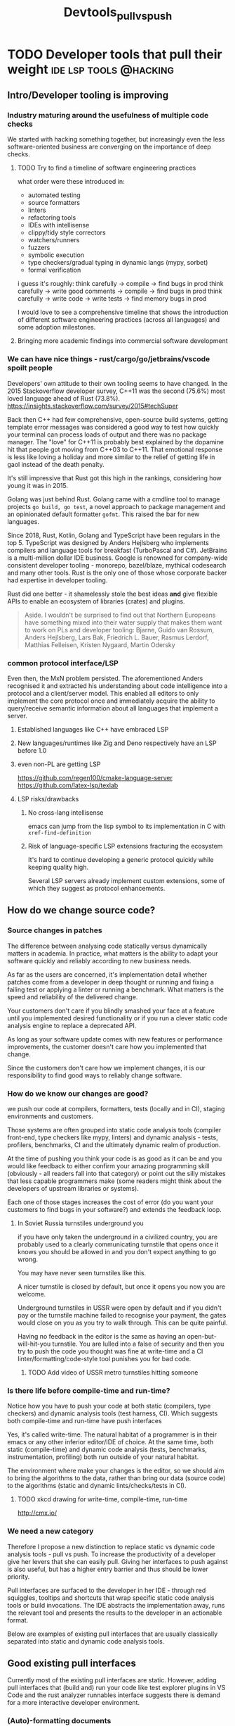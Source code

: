 #+HUGO_BASE_DIR: ~/Coding/test_site/
#+HUGO_SECTION: posts/
#+TITLE: Devtools_pull_vs_push

* TODO Developer tools that pull their weight :ide:lsp:tools:@hacking:
  :PROPERTIES:
  :EXPORT_FILE_NAME: pull_vs_push_devtools
  :EXPORT_DATE: 2021-08-24
  :EXPORT_HUGO_CUSTOM_FRONT_MATTER: :description "Help people where they are"
  :END:
** Intro/Developer tooling is improving
*** Industry maturing around the usefulness of multiple code checks
We started with hacking something together, but increasingly even the less software-oriented business are converging on the importance of deep checks.
**** TODO Try to find a timeline of software engineering practices
what order were these introduced in:
+ automated testing
+ source formatters
+ linters
+ refactoring tools
+ IDEs with intellisense
+ clippy/tidy style correctors
+ watchers/runners
+ fuzzers
+ symbolic execution
+ type checkers/gradual typing in dynamic langs (mypy, sorbet)
+ formal verification

i guess it's roughly:
think carefully -> compile -> find bugs in prod
think carefully -> write good comments -> compile -> find bugs in prod
think carefully -> write code -> write tests -> find memory bugs in prod

I would love to see a comprehensive timeline that shows the introduction of different software engineering practices (across all languages) and some adoption milestones.
**** Bringing more academic findings into commercial software development

*** We can have nice things - rust/cargo/go/jetbrains/vscode spoilt people
Developers' own attitude to their own tooling seems to have changed. In the 2015 Stackoverflow developer survey, C++11 was the second (75.6%) most loved language ahead of Rust (73.8%).
https://insights.stackoverflow.com/survey/2015#techSuper

Back then C++ had few comprehensive, open-source build systems, getting template
error messages was considered a good way to test how quickly your terminal can
process loads of output and there was no package manager. The "love" for C++11
is probably best explained by the dopamine hit that people got moving from C++03
to C++11. That emotional response is less like loving a holiday and more similar
to the relief of getting life in gaol instead of the death penalty.

It's still impressive that Rust got this high in the rankings, considering how young it was in 2015.

Golang was just behind Rust. Golang came with a cmdline tool to manage projects
=go build, go test=, a novel approach to package management and an opinionated
default formatter =gofmt=. This raised the bar for new languages.

Since 2018, Rust, Kotlin, Golang and TypeScript have been regulars in the top 5.
TypeScript was designed by Anders Hejlsberg who implements compilers and
language tools for breakfast (TurboPascal and C#). JetBrains is a multi-million
dollar IDE business. Google is renowned for company-wide consistent developer
tooling - monorepo, bazel/blaze, mythical codesearch and many other tools. Rust
is the only one of those whose corporate backer had expertise in developer
tooling.

Rust did one better - it shamelessly stole the best ideas *and* give flexible
APIs to enable an ecosystem of libraries (crates) and plugins.

#+BEGIN_QUOTE
Aside. I wouldn't be surprised to find out that Northern Europeans have something mixed into their water supply that makes them want to work on PLs and developer tooling:
Bjarne, Guido van Rossum, Anders Hejlsberg, Lars Bak, Friedrich L. Bauer, Rasmus Lerdorf, Matthias Felleisen, Kristen Nygaard, Martin Odersky
#+END_QUOTE
*** common protocol interface/LSP
Even then, the MxN problem persisted. The aforementioned Anders recognised it
and extracted his understanding about code intelligence into a protocol and a
client/server model. This enabled all editors to only implement the core
protocol once and immediately acquire the ability to query/receive semantic
information about all languages that implement a server.
**** Established languages like C++ have embraced LSP
**** New languages/runtimes like Zig and Deno respectively have an LSP before 1.0
**** even non-PL are getting LSP
https://github.com/regen100/cmake-language-server
https://github.com/latex-lsp/texlab
**** LSP risks/drawbacks
***** No cross-lang intellisense
emacs can jump from the lisp symbol to its implementation in C with =xref-find-definition=
***** Risk of language-specific LSP extensions fracturing the ecosystem
It's hard to continue developing a generic protocol quickly while keeping quality high.

Several LSP servers already implement custom extensions, some of which they suggest as protocol enhancements.

** How do we change source code?
*** Source changes in patches
The difference between analysing code statically versus dynamically matters in
academia. In practice, what matters is the ability to adapt your software
quickly and reliably according to new business needs.

As far as the users are concerned, it's implementation detail whether patches
come from a developer in deep thought or running and fixing a failing test or
applying a linter or running a benchmark. What matters is the speed and
reliability of the delivered change.

Your customers don't care if you blindly smashed your face at a feature until
you implemented desired functionality or if you run a clever static code analysis engine to replace a deprecated API.

As long as your software update comes with new features or performance
improvements, the customer doesn't care how you implemented that change.

Since the customers don't care how we implement changes, it is our
responsibility to find good ways to reliably change software.
*** How do we know our changes are good?
we push our code at compilers, formatters, tests (locally and in CI), staging
environments and customers.

Those systems are often grouped into static code analysis tools (compiler
front-end, type checkers like mypy, linters) and dynamic analysis - tests,
profilers, benchmarks, CI and the ultimately dynamic realm of production.

At the time of pushing you think your code is as good as it can be and you would
like feedback to either confirm your amazing programming skill (obviously - all
readers fall into that category) or point out the silly mistakes that less
capable programmers make (some readers might think about the developers of
upstream libraries or systems).

Each one of those stages increases the cost of error (do you want your customers
to find bugs in your software?) and extends the feedback loop.
**** In Soviet Russia turnstiles underground you
if you have only taken the underground in a civilized country, you are probably used to a clearly communicating turnstile that opens once it knows you should be allowed in and you don't expect anything to go wrong.

You may have never seen turnstiles like this.

A nicer turnstile is closed by default, but once it opens you now you are welcome.

Underground turnstiles in USSR were open by default and if you didn't pay or the
turnstile machine failed to recognise your payment, the gates would close on you
as you try to walk through. This can be quite painful.

Having no feedback in the editor is the same as having an open-but-will-hit-you
turnstile. You are lulled into a false of security and then you try to push the
code you thought was fine at write-time and a CI linter/formatting/code-style
tool punishes you for bad code.

***** TODO Add video of USSR metro turnstiles hitting someone
*** Is there life before compile-time and run-time?
Notice how you have to push your code at both static (compilers, type checkers)
and dynamic analysis tools (test harness, CI). Which suggests both compile-time
and run-time have push interfaces

Yes, it's called write-time. The natural habitat of a programmer is in their
emacs or any other inferior editor/IDE of choice. At the same time, both static
(compile-time) and dynamic code analysis (tests, benchmarks, instrumentation,
profiling) both run outside of your natural habitat.

The environment where make your changes is the editor, so we should aim to bring
the algorithms to the data, rather than bring our data (source code) to the
algorithms (static and dynamic lints/checks/tests in CI).

**** TODO xkcd drawing for write-time, compile-time, run-time
http://cmx.io/
*** We need a new category
Therefore I propose a new distinction to replace static vs dynamic code analysis
tools - pull vs push. To increase the productivity of a developer give her levers that she can easily pull. Giving her interfaces to push against is
also useful, but has a higher entry barrier and thus should be lower priority.

Pull interfaces are surfaced to the developer in her IDE - through red
squiggles, tooltips and shortcuts that wrap specific static code analysis tools
or build invocations. The IDE abstracts the implementation away, runs the
relevant tool and presents the results to the developer in an actionable format.

Below are examples of existing pull interfaces that are usually classically
separated into static and dynamic code analysis tools.

** Good existing pull interfaces
Currently most of the existing pull interfaces are static. However, adding pull interfaces that (build and) run your code like test explorer plugins in VS Code and the rust analyzer runnables interface suggests there is demand for a more interactive developer environment.

*** (Auto)-formatting documents
Either format in-editor or format on save
*** refactorings
*** go to definition
*** linters like clang-tidy and cargo clippy
*** Watchers
Watchers are command line tools that run outside the editor (or in a terminal embedded in the editor), they provide a pull-like interface, where the pull lever is saving a file. The workflow starts with a developer choosing a command that they want to re-run on every change to get quick feedback on their changes. This command usually consists of running one or more tests.

Most watchers wait for filesystem events and run a prepared command (often defaulting to the stock test command in the relevant language) and present results to the developer.

The fact that both interpreted (python, ruby) and compiled (golang, rust notorious for long compile-times) languages boast watchers in their toolbox, suggests the usefulness of the interface.

+ https://github.com/guard/guard
+ https://pypi.org/project/pytest-watch/
+ https://crates.io/crates/cargo-watch
+ https://github.com/mitranim/gow

The pulling analogy falls short once we take into account the costs of changing the watch target. It involves Ctrl-C'ing the watch process and changing the command for the watcher to re-run.
*** rust-analyzer runnables
Rust-analyzer has an LSP extension to provide a list of items that are runnable from the open document. Those runnables are rendered as clickable CodeLenses in VSCode and enable the developer to run 1 specific test or benchmark or a group thereof from her editor.

Watch it in action
https://rust-analyzer.github.io/manual.html#run

Read the extension spec
https://github.com/rust-analyzer/rust-analyzer/blob/master/docs/dev/lsp-extensions.md#runnables

The author of rust-analyzer also submitted a proposal to extend the LSP spec with an endpoint to return context-specific runnables.
https://github.com/microsoft/language-server-protocol/issues/944

One can consider the context- and document-aware runnables interface an improvement of the aforementioned watcher interface.
**** rust-analyzer run related tests
Once you have an interactive interface to query runnable tasks in a given context, you can filter those runnables to only show tests. Rust was developed with a =#[test]= macro to mark test functions and cargo that can run individual tests. This enables rust-analyzer to query the project ast for all invocations of the function at point inside AST subtrees that are marked with the macro and present the developer with a choice of tests she can run.

https://github.com/rust-analyzer/rust-analyzer/blob/master/docs/dev/lsp-extensions.md#related-tests

*** TODO Get details from Terje about his favourite lisp environemt?
I roughly remember
#+BEGIN_QUOTE
It could disassemble the Common Lisp into assembly in your editor? I don't quite remember
#+END_QUOTE

**** What was it?
**** Was it interactive i.e. in your editor?
**** What did it enable you to do that you cannot do in other languages?
** Future pull interfaces
How can we improve or add new write-time, pull interfaces?

*** Code completion as Search
Indexing thousands and millions of documents with cross-refences and semantic information and ranking results into a search interface where the top 10 results are super relevant.

Can you think of a company who would be good at that?
https://releases.llvm.org/12.0.0/tools/clang/tools/extra/docs/ReleaseNotes.html#code-completion

Another business that provides a (closer-source) code completion engine that is ostensibly based on Artificial Intelligence.
[No affiliation]
https://www.tabnine.com/
*** Find and run related benchmarks in rust-analyzer
**** Micro-benchmark runnables
**** TODO Carl Cook has a post-it about instruction caches that he checks with a benchmark
Is that interactive?
***** TODO find the youtube video with a timestamp

*** In-editor fuzzer runnables
An interface to run a guided fuzzer on a function that takes unstructured or semi-structured data as input. While a good fuzzer run can take up to several hours, a primitive fuzzer integrated with your test harness can be useful at early stages of implementation.

Define a function, finalise the first pass implementation, start a fuzzer in a child process, so that the fuzzer adds crashes as unit tests to your test harness.

Golang has a design proposal to add fuzzing as a first class testing primitive.
https://go.googlesource.com/proposal/+/master/design/draft-fuzzing.md
*** Symbolic execution of snippets
https://project-oak.github.io/rust-verification-tools/using-klee/
*** Refactor deprecated APIs
*** SQL for your code
*** visualisation
https://marketplace.visualstudio.com/items?itemName=hediet.debug-visualizer

https://github.com/vadimcn/vscode-lldb/wiki/Data-visualization

*** reducer
c-reduce

*** TODO multi-platform rust-analyzer
less about the pull interface and more about the backend that can make it fast.

Aleksey Kladov talks about that RA can abstract away from the concrete FS and have the indexer run quickly on the server.

3 minutes from the start here.

https://youtu.be/SaSULKoSlWI?t=845


**** my message to clangd discourse
what is rust-analyzer, if not the compiler front-end persevering?

#+BEGIN_QUOTE
Reading this implementation of a distributed compilation system I asked myself if this was applicable to clangd.
https://blog.nelhage.com/post/building-llvm-in-90s/

After all, what is clangd, if not the compiler front-end persevering (TM) and if that's the case, could the indexing stage not be parallelised and then collected into 1 index to serialize on disk. For the sake of argument, we could think of the first stage as mapping TUs to remote index builder-workers and the last stage as reducing/downloading all index files into one index directory on disk. I hear a certain advertising company has a really neat framework to run such workloads too.

Ideally, this would have a plugin architecture, where corporate users could plugin their in-house configs for lambda-like workers and OSS developers could wire it up with AWS lambda (or the equivalent google cloud offering)

What do people think? How amenable is the indexing stage of clangd to being distributed to remote index workers? How easy would it be to collect 1 index from N indexes for each individual TU?
#+END_QUOTE

***** TODO add discourse response

** An optimistic conclusion
Developer tooling has been improving as a combination of academic developments,
commercial organisations increasing their investment in code quality as well as
developers becoming spoilt by user-friendly, interactive tools with a consistent
interface. The momentum behind the Language Server Protocol and interest in
improving our tools opens exciting prospects.
